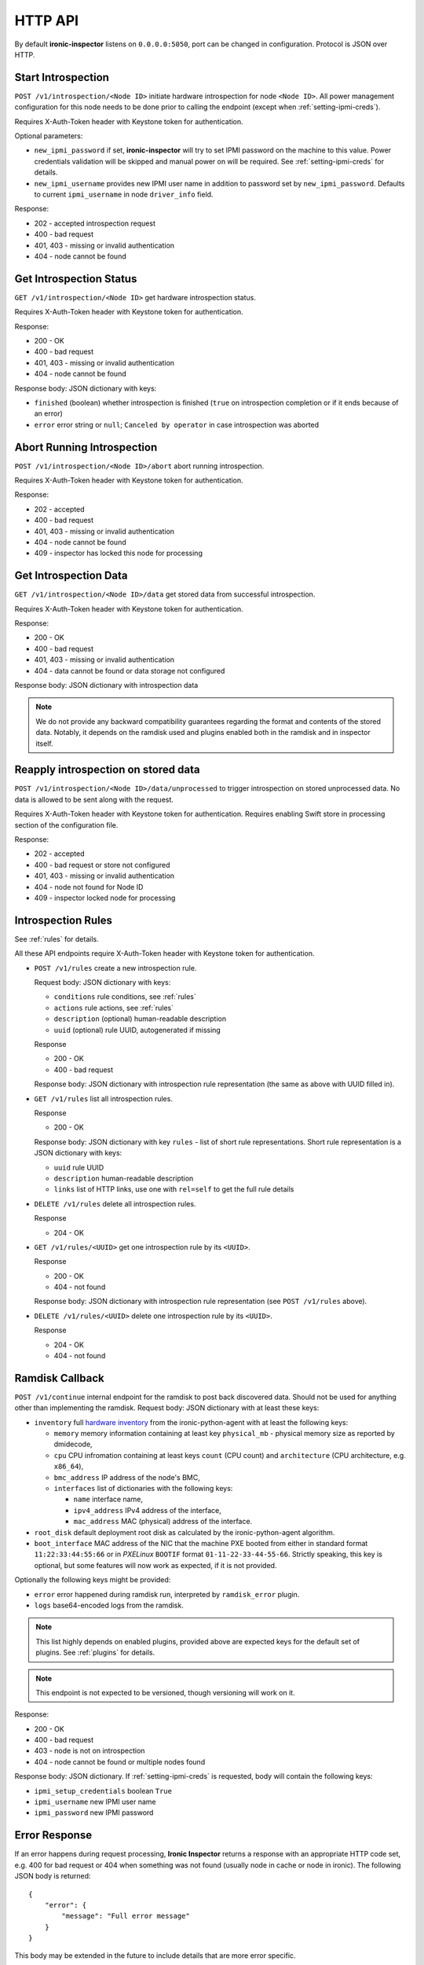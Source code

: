 .. _api:

HTTP API
--------

By default **ironic-inspector** listens on ``0.0.0.0:5050``, port
can be changed in configuration. Protocol is JSON over HTTP.

Start Introspection
~~~~~~~~~~~~~~~~~~~

``POST /v1/introspection/<Node ID>`` initiate hardware introspection for node
``<Node ID>``. All power management configuration for this node needs to be
done prior to calling the endpoint (except when :ref:`setting-ipmi-creds`).

Requires X-Auth-Token header with Keystone token for authentication.

Optional parameters:

* ``new_ipmi_password`` if set, **ironic-inspector** will try to set IPMI
  password on the machine to this value. Power credentials validation will be
  skipped and manual power on will be required. See :ref:`setting-ipmi-creds`
  for details.

* ``new_ipmi_username`` provides new IPMI user name in addition to password
  set by ``new_ipmi_password``. Defaults to current ``ipmi_username`` in
  node ``driver_info`` field.

Response:

* 202 - accepted introspection request
* 400 - bad request
* 401, 403 - missing or invalid authentication
* 404 - node cannot be found

Get Introspection Status
~~~~~~~~~~~~~~~~~~~~~~~~

``GET /v1/introspection/<Node ID>`` get hardware introspection status.

Requires X-Auth-Token header with Keystone token for authentication.

Response:

* 200 - OK
* 400 - bad request
* 401, 403 - missing or invalid authentication
* 404 - node cannot be found

Response body: JSON dictionary with keys:

* ``finished`` (boolean) whether introspection is finished
  (``true`` on introspection completion or if it ends because of an error)
* ``error`` error string or ``null``; ``Canceled by operator`` in
  case introspection was aborted


Abort Running Introspection
~~~~~~~~~~~~~~~~~~~~~~~~~~~

``POST /v1/introspection/<Node ID>/abort`` abort running introspection.

Requires X-Auth-Token header with Keystone token for authentication.

Response:

* 202 - accepted
* 400 - bad request
* 401, 403 - missing or invalid authentication
* 404 - node cannot be found
* 409 - inspector has locked this node for processing


Get Introspection Data
~~~~~~~~~~~~~~~~~~~~~~

``GET /v1/introspection/<Node ID>/data`` get stored data from successful
introspection.

Requires X-Auth-Token header with Keystone token for authentication.

Response:

* 200 - OK
* 400 - bad request
* 401, 403 - missing or invalid authentication
* 404 - data cannot be found or data storage not configured

Response body: JSON dictionary with introspection data

.. note::
    We do not provide any backward compatibility guarantees regarding the
    format and contents of the stored data. Notably, it depends on the ramdisk
    used and plugins enabled both in the ramdisk and in inspector itself.

Reapply introspection on stored data
~~~~~~~~~~~~~~~~~~~~~~~~~~~~~~~~~~~~

``POST /v1/introspection/<Node ID>/data/unprocessed`` to trigger
introspection on stored unprocessed data.  No data is allowed to be
sent along with the request.

Requires X-Auth-Token header with Keystone token for authentication.
Requires enabling Swift store in processing section of the
configuration file.

Response:

* 202 - accepted
* 400 - bad request or store not configured
* 401, 403 - missing or invalid authentication
* 404 - node not found for Node ID
* 409 - inspector locked node for processing

Introspection Rules
~~~~~~~~~~~~~~~~~~~

See :ref:`rules` for details.

All these API endpoints require X-Auth-Token header with Keystone token for
authentication.

* ``POST /v1/rules`` create a new introspection rule.

  Request body: JSON dictionary with keys:

  * ``conditions`` rule conditions, see :ref:`rules`
  * ``actions`` rule actions, see :ref:`rules`
  * ``description`` (optional) human-readable description
  * ``uuid`` (optional) rule UUID, autogenerated if missing

  Response

  * 200 - OK
  * 400 - bad request

  Response body: JSON dictionary with introspection rule representation (the
  same as above with UUID filled in).

* ``GET /v1/rules`` list all introspection rules.

  Response

  * 200 - OK

  Response body: JSON dictionary with key ``rules`` - list of short rule
  representations. Short rule representation is a JSON dictionary with keys:

  * ``uuid`` rule UUID
  * ``description`` human-readable description
  * ``links`` list of HTTP links, use one with ``rel=self`` to get the full
    rule details

* ``DELETE /v1/rules`` delete all introspection rules.

  Response

  * 204 - OK

* ``GET /v1/rules/<UUID>`` get one introspection rule by its ``<UUID>``.

  Response

  * 200 - OK
  * 404 - not found

  Response body: JSON dictionary with introspection rule representation
  (see ``POST /v1/rules`` above).

* ``DELETE /v1/rules/<UUID>`` delete one introspection rule by its ``<UUID>``.

  Response

  * 204 - OK
  * 404 - not found

.. _ramdisk_callback:

Ramdisk Callback
~~~~~~~~~~~~~~~~

``POST /v1/continue`` internal endpoint for the ramdisk to post back
discovered data. Should not be used for anything other than implementing
the ramdisk. Request body: JSON dictionary with at least these keys:

* ``inventory`` full `hardware inventory`_ from the ironic-python-agent with at
  least the following keys:

  * ``memory`` memory information containing at least key ``physical_mb`` -
    physical memory size as reported by dmidecode,

  * ``cpu`` CPU infromation containing at least keys ``count`` (CPU count) and
    ``architecture`` (CPU architecture, e.g. ``x86_64``),

  * ``bmc_address`` IP address of the node's BMC,

  * ``interfaces`` list of dictionaries with the following keys:

    * ``name`` interface name,

    * ``ipv4_address`` IPv4 address of the interface,

    * ``mac_address`` MAC (physical) address of the interface.

* ``root_disk`` default deployment root disk as calculated by the
  ironic-python-agent algorithm.

* ``boot_interface`` MAC address of the NIC that the machine PXE booted from
  either in standard format ``11:22:33:44:55:66`` or in *PXELinux* ``BOOTIF``
  format ``01-11-22-33-44-55-66``. Strictly speaking, this key is optional,
  but some features will now work as expected, if it is not provided.

Optionally the following keys might be provided:

* ``error`` error happened during ramdisk run, interpreted by
  ``ramdisk_error`` plugin.

* ``logs`` base64-encoded logs from the ramdisk.

.. note::
    This list highly depends on enabled plugins, provided above are
    expected keys for the default set of plugins. See :ref:`plugins`
    for details.

.. note::
    This endpoint is not expected to be versioned, though versioning will work
    on it.

Response:

* 200 - OK
* 400 - bad request
* 403 - node is not on introspection
* 404 - node cannot be found or multiple nodes found

Response body: JSON dictionary. If :ref:`setting-ipmi-creds` is requested,
body will contain the following keys:

* ``ipmi_setup_credentials`` boolean ``True``
* ``ipmi_username`` new IPMI user name
* ``ipmi_password`` new IPMI password

.. _hardware inventory: http://docs.openstack.org/developer/ironic-python-agent/#hardware-inventory

Error Response
~~~~~~~~~~~~~~

If an error happens during request processing, **Ironic Inspector** returns
a response with an appropriate HTTP code set, e.g. 400 for bad request or
404 when something was not found (usually node in cache or node in ironic).
The following JSON body is returned::

    {
        "error": {
            "message": "Full error message"
        }
    }

This body may be extended in the future to include details that are more error
specific.

API Versioning
~~~~~~~~~~~~~~

The API supports optional API versioning. You can query for minimum and
maximum API version supported by the server. You can also declare required API
version in your requests, so that the server rejects request of unsupported
version.

.. note::
    Versioning was introduced in **Ironic Inspector 2.1.0**.

All versions must be supplied as string in form of ``X.Y``, where ``X`` is a
major version and is always ``1`` for now, ``Y`` is a minor version.

* If ``X-OpenStack-Ironic-Inspector-API-Version`` header is sent with request,
  the server will check if it supports this version. HTTP error 406 will be
  returned for unsupported API version.

* All HTTP responses contain
  ``X-OpenStack-Ironic-Inspector-API-Minimum-Version`` and
  ``X-OpenStack-Ironic-Inspector-API-Maximum-Version`` headers with minimum
  and maximum API versions supported by the server.

API Discovery
~~~~~~~~~~~~~

The API supports API discovery. You can query different parts of the API to
discover what other endpoints are avaliable.

* ``GET /`` List API Versions

  Response:

  * 200 - OK

  Response body: JSON dictionary containing a list of ``versions``, each
  version contains:

  * ``status`` Either CURRENT or SUPPORTED
  * ``id`` The version identifier
  * ``links`` A list of links to this version endpoint containing:

    * ``href`` The URL
    * ``rel`` The relationship between the version and the href

* ``GET /v1`` List API v1 resources

  Response:

  * 200 - OK

  Response body: JSON dictionary containing a list of ``resources``, each
  resource contains:

  * ``name`` The name of this resources
  * ``links`` A list of link to this resource containing:

    * ``href`` The URL
    * ``rel`` The relationship between the resource and the href

Version History
^^^^^^^^^^^^^^^

* **1.0** version of API at the moment of introducing versioning.
* **1.1** adds endpoint to retrieve stored introspection data.
* **1.2** endpoints for manipulating introspection rules.
* **1.3** endpoint for canceling running introspection
* **1.4** endpoint for reapplying the introspection over stored data.
* **1.5** support for Ironic node names.
